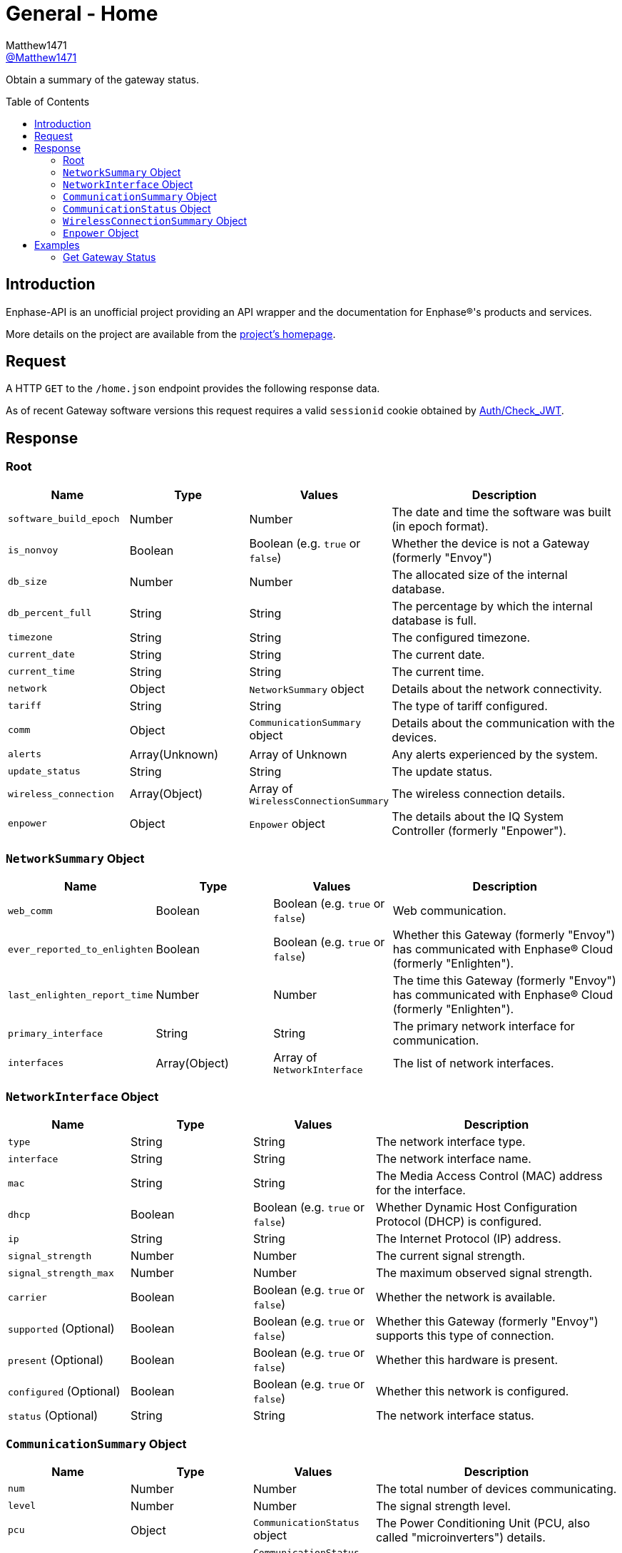 = General - Home
:toc: preamble
Matthew1471 <https://github.com/matthew1471[@Matthew1471]>;

// Document Settings:

// Set the ID Prefix and ID Separators to be consistent with GitHub so links work irrespective of rendering platform. (https://docs.asciidoctor.org/asciidoc/latest/sections/id-prefix-and-separator/)
:idprefix:
:idseparator: -

// Any code blocks will be in JSON by default.
:source-language: json

ifndef::env-github[:icons: font]

// Set the admonitions to have icons (Github Emojis) if rendered on GitHub (https://blog.mrhaki.com/2016/06/awesome-asciidoctor-using-admonition.html).
ifdef::env-github[]
:status:
:caution-caption: :fire:
:important-caption: :exclamation:
:note-caption: :paperclip:
:tip-caption: :bulb:
:warning-caption: :warning:
endif::[]

// Document Variables:
:release-version: 1.0
:url-org: https://github.com/Matthew1471
:url-repo: {url-org}/Enphase-API
:url-contributors: {url-repo}/graphs/contributors

Obtain a summary of the gateway status.

== Introduction

Enphase-API is an unofficial project providing an API wrapper and the documentation for Enphase(R)'s products and services.

More details on the project are available from the link:../../../README.adoc[project's homepage].

== Request

A HTTP `GET` to the `/home.json` endpoint provides the following response data.

As of recent Gateway software versions this request requires a valid `sessionid` cookie obtained by link:../Auth/Check_JWT.adoc[Auth/Check_JWT].

== Response

=== Root

[cols="1,1,1,2", options="header"]
|===
|Name
|Type
|Values
|Description

|`software_build_epoch`
|Number
|Number
|The date and time the software was built (in epoch format).

|`is_nonvoy`
|Boolean
|Boolean (e.g. `true` or `false`)
|Whether the device is not a Gateway (formerly "Envoy")

|`db_size`
|Number
|Number
|The allocated size of the internal database.

|`db_percent_full`
|String
|String
|The percentage by which the internal database is full.

|`timezone`
|String
|String
|The configured timezone.

|`current_date`
|String
|String
|The current date.

|`current_time`
|String
|String
|The current time.

|`network`
|Object
|`NetworkSummary` object
|Details about the network connectivity.

|`tariff`
|String
|String
|The type of tariff configured.

|`comm`
|Object
|`CommunicationSummary` object
|Details about the communication with the devices.

|`alerts`
|Array(Unknown)
|Array of Unknown
|Any alerts experienced by the system.

|`update_status`
|String
|String
|The update status.

|`wireless_connection`
|Array(Object)
|Array of `WirelessConnectionSummary`
|The wireless connection details.

|`enpower`
|Object
|`Enpower` object
|The details about the IQ System Controller (formerly "Enpower").

|===

=== `NetworkSummary` Object

[cols="1,1,1,2", options="header"]
|===
|Name
|Type
|Values
|Description

|`web_comm`
|Boolean
|Boolean (e.g. `true` or `false`)
|Web communication.

|`ever_reported_to_enlighten`
|Boolean
|Boolean (e.g. `true` or `false`)
|Whether this Gateway (formerly "Envoy") has communicated with Enphase(R) Cloud (formerly "Enlighten").

|`last_enlighten_report_time`
|Number
|Number
|The time this Gateway (formerly "Envoy") has communicated with Enphase(R) Cloud (formerly "Enlighten").

|`primary_interface`
|String
|String
|The primary network interface for communication.

|`interfaces`
|Array(Object)
|Array of `NetworkInterface`
|The list of network interfaces.

|===

=== `NetworkInterface` Object

[cols="1,1,1,2", options="header"]
|===
|Name
|Type
|Values
|Description

|`type`
|String
|String
|The network interface type.

|`interface`
|String
|String
|The network interface name.

|`mac`
|String
|String
|The Media Access Control (MAC) address for the interface.

|`dhcp`
|Boolean
|Boolean (e.g. `true` or `false`)
|Whether Dynamic Host Configuration Protocol (DHCP) is configured.

|`ip`
|String
|String
|The Internet Protocol (IP) address.

|`signal_strength`
|Number
|Number
|The current signal strength.

|`signal_strength_max`
|Number
|Number
|The maximum observed signal strength.

|`carrier`
|Boolean
|Boolean (e.g. `true` or `false`)
|Whether the network is available.

|`supported` (Optional)
|Boolean
|Boolean (e.g. `true` or `false`)
|Whether this Gateway (formerly "Envoy") supports this type of connection.

|`present` (Optional)
|Boolean
|Boolean (e.g. `true` or `false`)
|Whether this hardware is present.

|`configured` (Optional)
|Boolean
|Boolean (e.g. `true` or `false`)
|Whether this network is configured.

|`status` (Optional)
|String
|String
|The network interface status.

|===

=== `CommunicationSummary` Object

[cols="1,1,1,2", options="header"]
|===
|Name
|Type
|Values
|Description

|`num`
|Number
|Number
|The total number of devices communicating.

|`level`
|Number
|Number
|The signal strength level.

|`pcu`
|Object
|`CommunicationStatus` object
|The Power Conditioning Unit (PCU, also called "microinverters") details.

|`acb`
|Object
|`CommunicationStatus` object
|The AC Battery (ACB) details.

|`nsrb`
|Object
|`CommunicationStatus` object
|The IQ Relay (formerly "Q Relay" and "Network System Relay Breaker (NSRB)") details.

|`esub`
|Object
|`CommunicationStatus` object
|The Electrical SUB-panel (ESUB) details.

|`encharge`
|Array(Object)
|Array of `CommunicationStatus`
|The IQ Battery (formerly "Encharge Storage") details.

|===

=== `CommunicationStatus` Object

[cols="1,1,1,2", options="header"]
|===
|Name
|Type
|Values
|Description

|`num`
|Number
|Number
|The count of these devices communicating.

|`level`
|Number
|Number
|The signal level.

|`level_24g` (Optional)
|Number
|Number
|The 2.4 GHz signal level. This is only applicable to IQ Batteries (formerly "Encharge Storage").

|`level_subg` (Optional)
|Number
|Number
|The sub-GHz signal level. This is only applicable to IQ Batteries (formerly "Encharge Storage").

|===

=== `WirelessConnectionSummary` Object

[cols="1,1,1,2", options="header"]
|===
|Name
|Type
|Values
|Description

|`signal_strength`
|Number
|Number
|The current signal strength.

|`signal_strength_max`
|Number
|Number
|The maximum observed signal strength.

|`type`
|String
|String
|The type of connection this summary is for.

|`connected`
|Boolean
|Boolean (e.g. `true` or `false`)
|Whether this wireless connection is connected.

|===

=== `Enpower` Object

[cols="1,1,1,2", options="header"]
|===
|Name
|Type
|Values
|Description

|`connected`
|Boolean
|Boolean (e.g. `true` or `false`)
|Whether the IQ System Controller (formerly called "Enpower") is connected.

|`grid_status`
|String
|String
|The status of the grid relay.

|===

== Examples

=== Get Gateway Status

.GET */home.json* Response
[source,json,subs="+quotes"]
----
{"software_build_epoch": 1642480978, "is_nonvoy": false, "db_size": 6168576, "db_percent_full": "  1.63", "timezone": "Europe/London", "current_date": "06/04/2023", "current_time": "14:13", "network": {"web_comm": true, "ever_reported_to_enlighten": true, "last_enlighten_report_time": 1685883908, "primary_interface": "wlan0", "interfaces": [{"type": "ethernet", "interface": "eth0", "mac": "00:11:22:33:44:55", "dhcp": true, "ip": "169.254.120.1", "signal_strength": 0, "signal_strength_max": 1, "carrier": false}, {"signal_strength": 2, "signal_strength_max": 5, "type": "wifi", "interface": "wlan0", "mac": "66:77:88:99:AA:BB", "dhcp": true, "ip": "192.168.0.100", "carrier": true, "supported": true, "present": true, "configured": true, "status": "connected"}]}, "tariff": "single_rate", "comm": {"num": 14, "level": 5, "pcu": {"num": 14, "level": 5}, "acb": {"num": 0, "level": 0}, "nsrb": {"num": 0, "level": 0}, "esub": {"num": 0, "level": 0}, "encharge": [{"num": 0, "level": 0, "level_24g": 0, "level_subg": 0}]}, "alerts": [], "update_status": "satisfied", "wireless_connection": [{"signal_strength": 0, "signal_strength_max": 0, "type": "zigbee", "connected": false}, {"signal_strength": 0, "signal_strength_max": 0, "type": "subghz", "connected": false}], "enpower": {"connected": false, "grid_status": "closed"}}
----